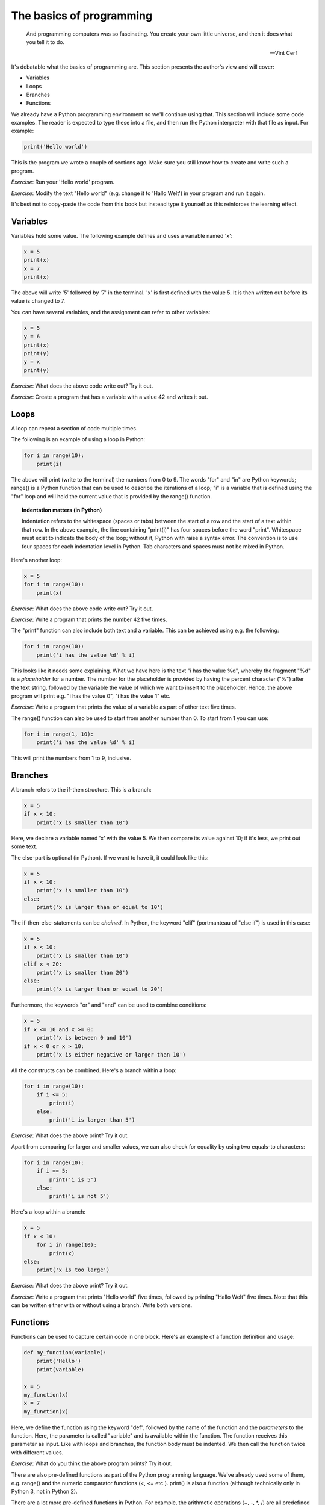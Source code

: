 The basics of programming
-------------------------

  And programming computers was so fascinating. You create your own little universe, and then it does what you tell it to do.

  -- Vint Cerf

It's debatable what the basics of programming are. This section presents the author's view and will cover:

* Variables
* Loops
* Branches
* Functions

We already have a Python programming environment so we'll continue using that. This section will include some code examples. The reader is expected to type these into a file, and then run the Python interpreter with that file as input. For example:

.. code-block:: python

    print('Hello world')

This is the program we wrote a couple of sections ago. Make sure you still know how to create and write such a program.

*Exercise*: Run your 'Hello world' program.

*Exercise*: Modify the text "Hello world" (e.g. change it to 'Hallo Welt') in your program and run it again.

It's best not to copy-paste the code from this book but instead type it yourself as this reinforces the learning effect.

Variables
=========

Variables hold some value. The following example defines and uses a variable named 'x':

.. code-block:: python

    x = 5
    print(x)
    x = 7
    print(x)

The above will write '5' followed by '7' in the terminal. 'x' is first defined with the value 5. It is then written out before its value is changed to 7.

You can have several variables, and the assignment can refer to other variables:

.. code-block:: python

    x = 5
    y = 6
    print(x)
    print(y)
    y = x
    print(y)

*Exercise*: What does the above code write out? Try it out.

*Exercise*: Create a program that has a variable with a value 42 and writes it out.

Loops
=====

A loop can repeat a section of code multiple times.

The following is an example of using a loop in Python:

.. code-block:: python

    for i in range(10):
        print(i)

The above will print (write to the terminal) the numbers from 0 to 9. The words "for" and "in" are Python keywords; range() is a Python function that can be used to describe the iterations of a loop; "i" is a variable that is defined using the "for" loop and will hold the current value that is provided by the range() function.

.. topic:: Indentation matters (in Python)

  Indentation refers to the whitespace (spaces or tabs) between the start of a row and the start of a text within that row. In the above example, the line containing "print(i)" has four spaces before the word "print". Whitespace must exist to indicate the body of the loop; without it, Python with raise a syntax error. The convention is to use four spaces for each indentation level in Python. Tab characters and spaces must not be mixed in Python.

Here's another loop:

.. code-block:: python

    x = 5
    for i in range(10):
        print(x)

*Exercise*: What does the above code write out? Try it out.

*Exercise*: Write a program that prints the number 42 five times.

The "print" function can also include both text and a variable. This can be achieved using e.g. the following:

.. code-block:: python

    for i in range(10):
        print('i has the value %d' % i)

This looks like it needs some explaining. What we have here is the text "i has the value %d", whereby the fragment "%d" is a *placeholder* for a number. The number for the placeholder is provided by having the percent character ("%") after the text string, followed by the variable the value of which we want to insert to the placeholder. Hence, the above program will print e.g. "i has the value 0", "i has the value 1" etc.

*Exercise*: Write a program that prints the value of a variable as part of other text five times.

The range() function can also be used to start from another number than 0. To start from 1 you can use:

.. code-block:: python

    for i in range(1, 10):
        print('i has the value %d' % i)

This will print the numbers from 1 to 9, inclusive.

Branches
========

A branch refers to the if-then structure. This is a branch:

.. code-block:: python

    x = 5
    if x < 10:
        print('x is smaller than 10')

Here, we declare a variable named 'x' with the value 5. We then compare its value against 10; if it's less, we print out some text.

The else-part is optional (in Python). If we want to have it, it could look like this:

.. code-block:: python

    x = 5
    if x < 10:
        print('x is smaller than 10')
    else:
        print('x is larger than or equal to 10')

The if-then-else-statements can be *chained*. In Python, the keyword "elif" (portmanteau of "else if") is used in this case:

.. code-block:: python

    x = 5
    if x < 10:
        print('x is smaller than 10')
    elif x < 20:
        print('x is smaller than 20')
    else:
        print('x is larger than or equal to 20')

Furthermore, the keywords "or" and "and" can be used to combine conditions:

.. code-block:: python

    x = 5
    if x <= 10 and x >= 0:
        print('x is between 0 and 10')
    if x < 0 or x > 10:
        print('x is either negative or larger than 10')

All the constructs can be combined. Here's a branch within a loop:

.. code-block:: python

    for i in range(10):
        if i <= 5:
            print(i)
        else:
            print('i is larger than 5')

*Exercise*: What does the above print? Try it out.

Apart from comparing for larger and smaller values, we can also check for equality by using two equals-to characters:

.. code-block:: python

    for i in range(10):
        if i == 5:
            print('i is 5')
        else:
            print('i is not 5')

Here's a loop within a branch:

.. code-block:: python

    x = 5
    if x < 10:
        for i in range(10):
            print(x)
    else:
        print('x is too large')

*Exercise*: What does the above print? Try it out.

*Exercise*: Write a program that prints "Hello world" five times, followed by printing "Hallo Welt" five times. Note that this can be written either with or without using a branch. Write both versions.

Functions
=========

Functions can be used to capture certain code in one block. Here's an example of a function definition and usage:

.. code-block:: python

    def my_function(variable):
        print('Hello')
        print(variable)

    x = 5
    my_function(x)
    x = 7
    my_function(x)

Here, we define the function using the keyword "def", followed by the name of the function and the *parameters* to the function. Here, the parameter is called "variable" and is available within the function. The function receives this parameter as input. Like with loops and branches, the function body must be indented. We then call the function twice with different values.

*Exercise*: What do you think the above program prints? Try it out.

There are also pre-defined functions as part of the Python programming language. We've already used some of them, e.g. range() and the numeric comparator functions (<, <= etc.). print() is also a function (although technically only in Python 3, not in Python 2).

There are a lot more pre-defined functions in Python. For example, the arithmetic operations (+, -, \*, /) are all predefined functions. Here's an example of using them:

.. code-block:: python

    x = 5
    y = x * 3 + 2
    print(y)

The above will print the number 17.

Functions can also *return* values. These can be seen as the output of the function. This way, a function can be seen as something that takes input and produces output, similarly to our logic gates. Here's such an example function:

.. code-block:: python

    def square(x):
        return x * x

    number1 = 5
    number1_squared = square(number1)
    print(number1_squared)

The above will define a variable that holds the value 5, squares it (25), stores the squared value to another variable and prints it out.

*Exercise*: Define and use a function that takes a number as input and returns that number plus one.

Functions can be combined with branches and loops:

.. code-block:: python

    def square(x):
        return x * x

    for i in range(10):
        print(i)
        print(square(i))

The above will print numbers from 0 to 9 as well as the squares of those numbers. The formatting is a bit ugly because we print "i" on one line and the square of "i" on the next line. This can be fixed by using the following construct:

.. code-block:: python

    def square(x):
        return x * x

    for i in range(10):
        i_squared = square(i)
        print("%d %d" % (i, i_squared))

Here, we use the placeholder syntax from earlier, but we write two numbers in each line. It's similar to what we did before but when more than one placeholder is used then the values to be inserted in the placeholders need to be enclosed in parentheses (here, "i" and "i_squared").

We don't need to define a variable before printing it out, so we could save some typing by doing the following:

.. code-block:: python

    def square(x):
        return x * x

    for i in range(10):
        print("%d %d" % (i, square(i)))

The next program combines functions, branches and loops:

.. code-block:: python

    def square(x):
        return x * x

    for i in range(10):
        i_squared = square(i)
        if i_squared > 10:
            print(i_squared)

*Exercise*: What does the above code print? Try it out.

Loops can also contain loops:

.. code-block:: python

    for i in range(10):
        for j in range(10):
            added = i + j
            print("i=%d; j=%d; i+j=%d" % (i, j, added))

*Exercise*: Print the multiplication table for numbers from 1 to 10. I.e. the numbers 1 * 1, 1 * 2 etc. up to 10 * 10. 

Python also supports *floating point numbers*, i.e. numbers with a decimal point (with the number of supported digits before and after the comma varying depending on the magnitude of the number). Here's an example:

.. code-block:: python

     x = 5.2
     y = 3.4
     print('x and y summed is %f' % (x + y))

Here, because x and y are floating point numbers, we need to use "%f" as the placeholder instead of "%d". (If we used %d, we'd only see the number rounded down to the first integer.)

*Exercise*: Define and use a function that calculates the area of a circle. The function should receive the radius as the input and return the area as the output. Use the formula "area = 3.14 * radius * radius". (You can also use the Python built-in power function by writing e.g. "radius ** 2" for radius squared.)

*Exercise*: Use the above function to print out the areas of circles with radius 1, 2, 3... up to 10.

*Exercise*: Write a program that, for numbers from 1 to 10, will print the area of the circle with that radius if the area is between 10 and 100.

*Exercise*: For numbers from 1 to 10, calculate both the area and the square of the number. Print out the difference between the area and the square.

Apart from the standard arithmetic operators and the power function, there's another potentially useful operator, namely *modulo*. It returns the remainder after a division, e.g.:

.. code-block:: python

    a = 23
    b = 3
    print('a = %d; b = %d; a / b = %d' % (a, b, a / b))
    print('a = %d; b = %d; a %% b = %d' % (a, b, a % b))

*Exercise*: What do you think the above will print? Try it out.

*Exercise*: Write a program that prints out the numbers between 1 to 10 which, after being divided by 3, have a remainder of 1.

We now have enough in our toolbox to write *FizzBuzz*: FizzBuzz is originally a children's game where each player is expected to tell the next number, starting from 1, except if the number is divisible by 3 then the player should instead say "Fizz", and if the number is divisible by 5 then the player should say "Buzz", and if the number is divisible by both 3 and 5 then the player should say "FizzBuzz". We should write a program that plays this game; from 1 to 100, it should print the correct answer. The correct output should start with:

.. code-block:: bash

    1
    2
    Fizz
    4
    Buzz
    Fizz
    7
    8
    Fizz
    Buzz
    11
    Fizz
    13
    14
    FizzBuzz
    16
    17
    Fizz
    ...

*Exercise*: Write a program that produces the correct output, for numbers from 1 to 100.

If you succeeded in all the exercises of this section, congratulations! Not all software engineering applicants are able to write the code to solve FizzBuzz.

